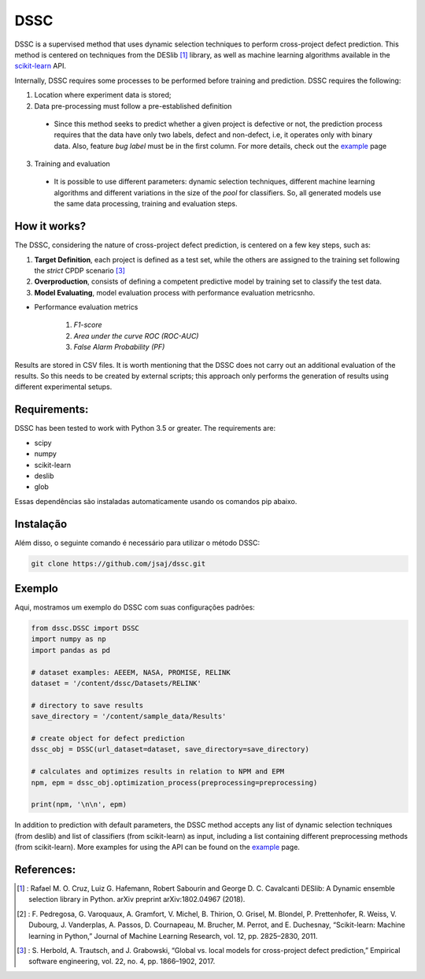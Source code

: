 
DSSC
========

DSSC is a supervised method that uses dynamic selection techniques to perform cross-project defect prediction. This method is centered on techniques from the DESlib [1]_ library, as well as machine learning algorithms available in the scikit-learn_ API.

Internally, DSSC requires some processes to be performed before training and prediction. DSSC requires the following:

1. Location where experiment data is stored;
2. Data pre-processing must follow a pre-established definition
 * Since this method seeks to predict whether a given project is defective or not, the prediction process requires that the data have only two labels, defect and non-defect, i.e, it operates only with binary data. Also, feature *bug label* must be in the first column. For more details, check out the example_ page
 
3. Training and evaluation
 * It is possible to use different parameters: dynamic selection techniques, different machine learning algorithms and different variations in the size of the *pool* for classifiers. So, all generated models use the same data processing, training and evaluation steps.
 
How it works?
--------------

The DSSC, considering the nature of cross-project defect prediction, is centered on a few key steps, such as:

1. **Target Definition**, each project is defined as a test set, while the others are assigned to the training set following the *strict* CPDP scenario [3]_
2. **Overproduction**, consists of defining a competent predictive model by training set to classify the test data.
3. **Model Evaluating**, model evaluation process with performance evaluation metricsnho.

* Performance evaluation metrics

     1. *F1-score*
     2. *Area under the curve ROC (ROC-AUC)*
     3. *False Alarm Probability (PF)*
    

Results are stored in CSV files. It is worth mentioning that the DSSC does not carry out an additional evaluation of the results. So this needs to be created by external scripts; this approach only performs the generation of results using different experimental setups.

Requirements:
-------------

DSSC has been tested to work with Python 3.5 or greater. The requirements are:

* scipy
* numpy
* scikit-learn
* deslib
* glob

Essas dependências são instaladas automaticamente usando os comandos pip abaixo.

Instalação
--------------
 
Além disso, o seguinte comando é necessário para utilizar o método DSSC:

.. code-block:: bash

    git clone https://github.com/jsaj/dssc.git

Exemplo
--------------

Aqui, mostramos um exemplo do DSSC com suas configurações padrões:

.. code-block:: python

    from dssc.DSSC import DSSC
    import numpy as np
    import pandas as pd
    
    # dataset examples: AEEEM, NASA, PROMISE, RELINK
    dataset = '/content/dssc/Datasets/RELINK'
    
    # directory to save results
    save_directory = '/content/sample_data/Results'
    
    # create object for defect prediction 
    dssc_obj = DSSC(url_dataset=dataset, save_directory=save_directory)

    # calculates and optimizes results in relation to NPM and EPM
    npm, epm = dssc_obj.optimization_process(preprocessing=preprocessing)

    print(npm, '\n\n', epm)

In addition to prediction with default parameters, the DSSC method accepts any list of dynamic selection techniques (from deslib) and list of classifiers (from scikit-learn) as input, including a list containing different preprocessing methods (from scikit-learn). More examples for using the API can be found on the example_ page.

References:
-----------
.. [1] : Rafael M. O. Cruz, Luiz G. Hafemann, Robert Sabourin and George D. C. Cavalcanti DESlib: A Dynamic ensemble selection library in Python. arXiv preprint arXiv:1802.04967 (2018).

.. [2] : F. Pedregosa, G. Varoquaux, A. Gramfort, V. Michel, B. Thirion, O. Grisel, M. Blondel, P. Prettenhofer, R. Weiss, V. Dubourg, J. Vanderplas, A. Passos, D. Cournapeau, M. Brucher, M. Perrot, and E. Duchesnay, “Scikit-learn: Machine learning in Python,” Journal of Machine Learning Research, vol. 12, pp. 2825–2830, 2011.

.. [3] : S. Herbold, A. Trautsch, and J. Grabowski, “Global vs. local models for cross-project defect prediction,” Empirical software engineering, vol. 22, no. 4, pp. 1866–1902, 2017.

.. _scikit-learn: http://scikit-learn.org/stable/

.. _DESlib: https://github.com/scikit-learn-contrib/DESlib

.. _example: https://github.com/jsaj/dssc/blob/master/example.ipynb

